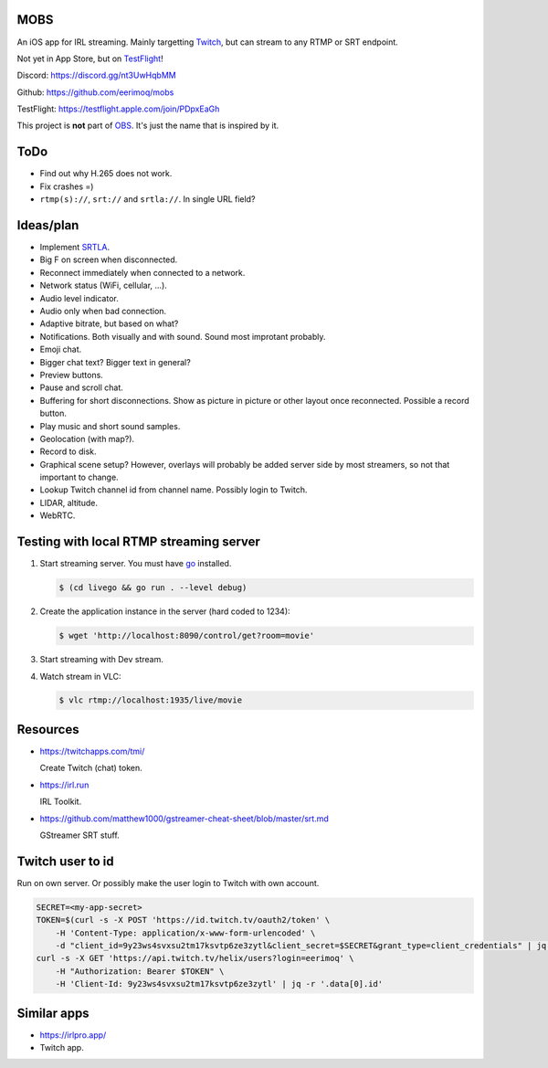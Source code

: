 MOBS
====

An iOS app for IRL streaming. Mainly targetting `Twitch`_, but can
stream to any RTMP or SRT endpoint.

Not yet in App Store, but on `TestFlight`_!

.. image:: https://github.com/eerimoq/mobs/raw/main/Docs/main.jpg

Discord: https://discord.gg/nt3UwHqbMM

Github: https://github.com/eerimoq/mobs

TestFlight: https://testflight.apple.com/join/PDpxEaGh

This project is **not** part of `OBS`_. It's just the name that is
inspired by it.

ToDo
====

- Find out why H.265 does not work.

- Fix crashes =)

- ``rtmp(s)://``, ``srt://`` and ``srtla://``. In single URL field?

Ideas/plan
==========

- Implement `SRTLA`_.

- Big F on screen when disconnected.

- Reconnect immediately when connected to a network.

- Network status (WiFi, cellular, ...).

- Audio level indicator.

- Audio only when bad connection.

- Adaptive bitrate, but based on what?

- Notifications. Both visually and with sound. Sound most improtant
  probably.

- Emoji chat.

- Bigger chat text? Bigger text in general?

- Preview buttons.

- Pause and scroll chat.

- Buffering for short disconnections. Show as picture in picture or
  other layout once reconnected. Possible a record button.

- Play music and short sound samples.

- Geolocation (with map?).

- Record to disk.

- Graphical scene setup? However, overlays will probably be added
  server side by most streamers, so not that important to change.

- Lookup Twitch channel id from channel name. Possibly login to
  Twitch.

- LIDAR, altitude.

- WebRTC.

Testing with local RTMP streaming server
========================================

#. Start streaming server. You must have `go`_ installed.

   .. code-block::

      $ (cd livego && go run . --level debug)

#. Create the application instance in the server (hard coded to 1234):

   .. code-block::

      $ wget 'http://localhost:8090/control/get?room=movie'

#. Start streaming with Dev stream.

#. Watch stream in VLC:

   .. code-block::

      $ vlc rtmp://localhost:1935/live/movie

Resources
=========

- https://twitchapps.com/tmi/

  Create Twitch (chat) token.

- https://irl.run

  IRL Toolkit.

- https://github.com/matthew1000/gstreamer-cheat-sheet/blob/master/srt.md

  GStreamer SRT stuff.

Twitch user to id
=================

Run on own server. Or possibly make the user login to Twitch with own
account.

.. code-block::

   SECRET=<my-app-secret>
   TOKEN=$(curl -s -X POST 'https://id.twitch.tv/oauth2/token' \
       -H 'Content-Type: application/x-www-form-urlencoded' \
       -d "client_id=9y23ws4svxsu2tm17ksvtp6ze3zytl&client_secret=$SECRET&grant_type=client_credentials" | jq -r '.access_token')
   curl -s -X GET 'https://api.twitch.tv/helix/users?login=eerimoq' \
       -H "Authorization: Bearer $TOKEN" \
       -H 'Client-Id: 9y23ws4svxsu2tm17ksvtp6ze3zytl' | jq -r '.data[0].id'

Similar apps
============

- https://irlpro.app/

- Twitch app.

.. _OBS: https://obsproject.com

.. _go: https://go.dev

.. _SRTLA: https://github.com/BELABOX/srtla

.. _Twitch: https://twitch.tv

.. _TestFlight: https://testflight.apple.com/join/PDpxEaGh
